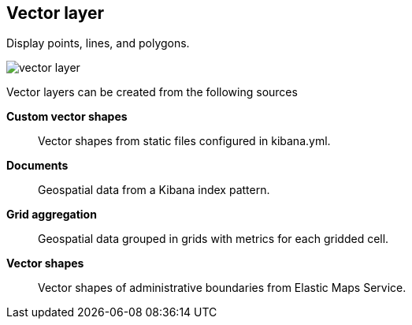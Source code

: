 [[vector-layer]]
== Vector layer

Display points, lines, and polygons.

[role="screenshot"]
image::maps/images/vector_layer.png[]

Vector layers can be created from the following sources

*Custom vector shapes*:: Vector shapes from static files configured in kibana.yml.

*Documents*:: Geospatial data from a Kibana index pattern.

*Grid aggregation*:: Geospatial data grouped in grids with metrics for each gridded cell.

*Vector shapes*:: Vector shapes of administrative boundaries from Elastic Maps Service.
